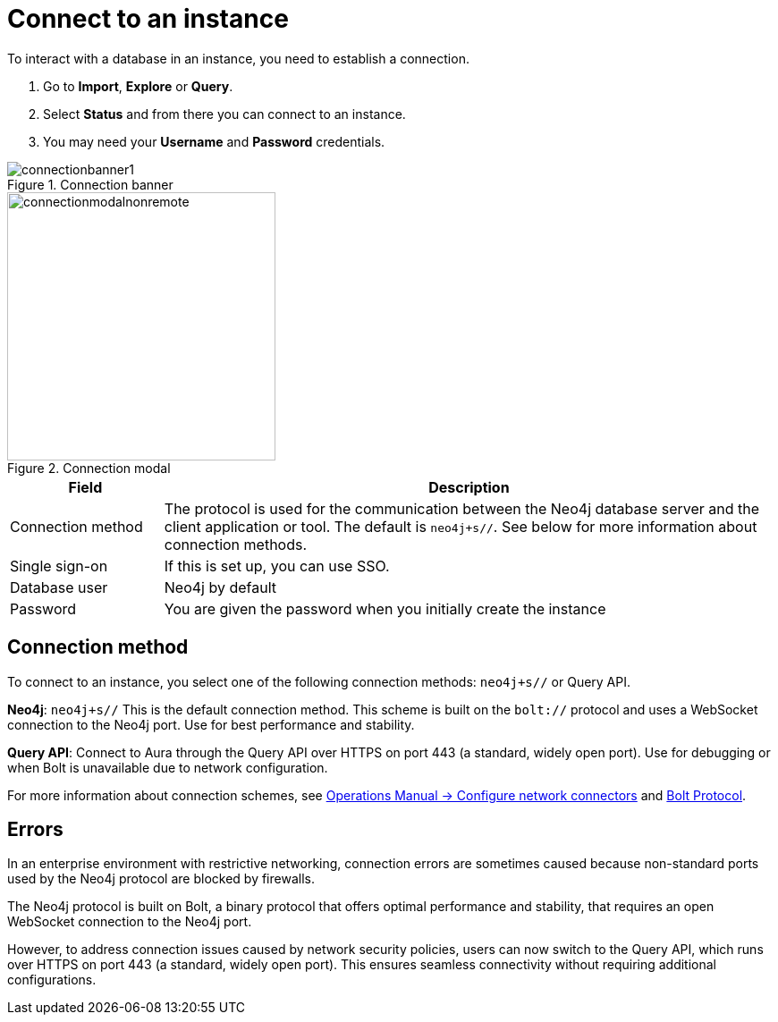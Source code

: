 [[connect-to-instance]]
= Connect to an instance
:description: This page describes how to connect to an instance in the new Neo4j Aura console.
:page-aliases: auradb/getting-started/connect-database.adoc, aurads/connecting/index.adoc

To interact with a database in an instance, you need to establish a connection.

. Go to *Import*, *Explore* or *Query*.
. Select *Status* and from there you can connect to an instance.
. You may need your *Username* and *Password* credentials.

[.shadow]
.Connection banner
image::connectionbanner1.png[]

[.shadow]
.Connection modal
image::connectionmodalnonremote.png[width=300]

[cols="20%,80%"]
|===
| Field | Description

|Connection method
| The protocol is used for the communication between the Neo4j database server and the client application or tool.
The default is `neo4j+s//`.
See below for more information about connection methods.

// |Connection URL
// |You can get this from your instance details

|Single sign-on
|If this is set up, you can use SSO.

|Database user
|Neo4j by default

|Password
|You are given the password when you initially create the instance
|===

== Connection method

To connect to an instance, you select one of the following connection methods: `neo4j+s//` or Query API.

*Neo4j*: `neo4j+s//` This is the default connection method. 
This scheme is built on  the `bolt://` protocol and uses a WebSocket connection to the Neo4j port. 
Use for best performance and stability.

*Query API*: Connect to Aura through the Query API over HTTPS on port 443 (a standard, widely open port). 
Use for debugging or when Bolt is unavailable due to network configuration.

For more information about connection schemes, see link:https://neo4j.com/docs/operations-manual/current/configuration/connectors/[Operations Manual -> Configure network connectors] and link:https://neo4j.com/docs/bolt/current/bolt/[Bolt Protocol].

== Errors 

In an enterprise environment with restrictive networking, connection errors are sometimes caused because non-standard ports used by the Neo4j protocol are blocked by firewalls.

The Neo4j protocol is built on Bolt, a binary protocol that offers optimal performance and stability, that requires an open WebSocket connection to the Neo4j port.

However, to address connection issues caused by network security policies, users can now switch to the Query API, which runs over HTTPS on port 443 (a standard, widely open port).
This ensures seamless connectivity without requiring additional configurations.